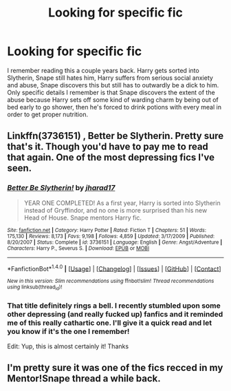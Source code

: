 #+TITLE: Looking for specific fic

* Looking for specific fic
:PROPERTIES:
:Author: throwingawayHPFF
:Score: 2
:DateUnix: 1510388726.0
:DateShort: 2017-Nov-11
:FlairText: Fic Search
:END:
I remember reading this a couple years back. Harry gets sorted into Slytherin, Snape still hates him, Harry suffers from serious social anxiety and abuse, Snape discovers this but still has to outwardly be a dick to him. Only specific details I remember is that Snape discovers the extent of the abuse because Harry sets off some kind of warding charm by being out of bed early to go shower, then he's forced to drink potions with every meal in order to get proper nutrition.


** Linkffn(3736151) , Better be Slytherin. Pretty sure that's it. Though you'd have to pay me to read that again. One of the most depressing fics I've seen.
:PROPERTIES:
:Author: Vardso
:Score: 3
:DateUnix: 1510484619.0
:DateShort: 2017-Nov-12
:END:

*** [[http://www.fanfiction.net/s/3736151/1/][*/Better Be Slytherin!/*]] by [[https://www.fanfiction.net/u/1298924/jharad17][/jharad17/]]

#+begin_quote
  YEAR ONE COMPLETED! As a first year, Harry is sorted into Slytherin instead of Gryffindor, and no one is more surprised than his new Head of House. Snape mentors Harry fic.
#+end_quote

^{/Site/: [[http://www.fanfiction.net/][fanfiction.net]] *|* /Category/: Harry Potter *|* /Rated/: Fiction T *|* /Chapters/: 51 *|* /Words/: 175,130 *|* /Reviews/: 8,173 *|* /Favs/: 9,198 *|* /Follows/: 4,859 *|* /Updated/: 3/17/2009 *|* /Published/: 8/20/2007 *|* /Status/: Complete *|* /id/: 3736151 *|* /Language/: English *|* /Genre/: Angst/Adventure *|* /Characters/: Harry P., Severus S. *|* /Download/: [[http://www.ff2ebook.com/old/ffn-bot/index.php?id=3736151&source=ff&filetype=epub][EPUB]] or [[http://www.ff2ebook.com/old/ffn-bot/index.php?id=3736151&source=ff&filetype=mobi][MOBI]]}

--------------

*FanfictionBot*^{1.4.0} *|* [[[https://github.com/tusing/reddit-ffn-bot/wiki/Usage][Usage]]] | [[[https://github.com/tusing/reddit-ffn-bot/wiki/Changelog][Changelog]]] | [[[https://github.com/tusing/reddit-ffn-bot/issues/][Issues]]] | [[[https://github.com/tusing/reddit-ffn-bot/][GitHub]]] | [[[https://www.reddit.com/message/compose?to=tusing][Contact]]]

^{/New in this version: Slim recommendations using/ ffnbot!slim! /Thread recommendations using/ linksub(thread_id)!}
:PROPERTIES:
:Author: FanfictionBot
:Score: 2
:DateUnix: 1510484642.0
:DateShort: 2017-Nov-12
:END:


*** That title definitely rings a bell. I recently stumbled upon some other depressing (and really fucked up) fanfics and it reminded me of this really cathartic one. I'll give it a quick read and let you know if it's the one I remember!

Edit: Yup, this is almost certainly it! Thanks
:PROPERTIES:
:Author: throwingawayHPFF
:Score: 1
:DateUnix: 1510507591.0
:DateShort: 2017-Nov-12
:END:


** I'm pretty sure it was one of the fics recced in my Mentor!Snape thread a while back.
:PROPERTIES:
:Author: Jaggedrain
:Score: 1
:DateUnix: 1510545812.0
:DateShort: 2017-Nov-13
:END:
